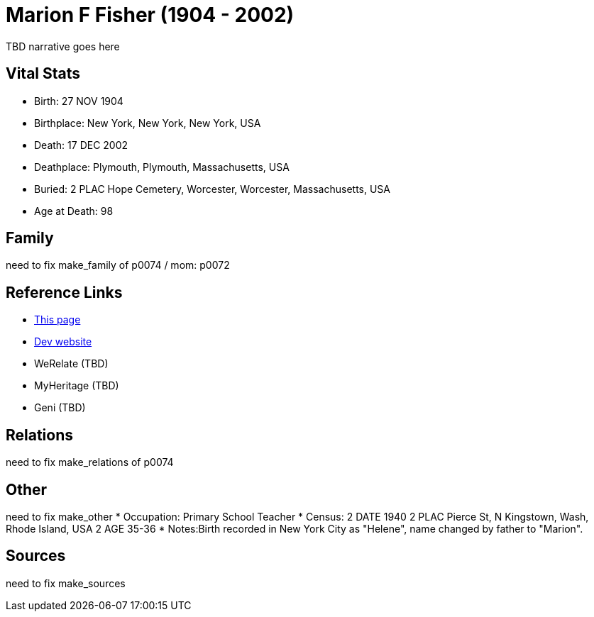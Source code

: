 = Marion F Fisher (1904 - 2002)

TBD narrative goes here


== Vital Stats


* Birth: 27 NOV 1904
* Birthplace: New York, New York, New York, USA
* Death: 17 DEC 2002
* Deathplace: Plymouth, Plymouth, Massachusetts, USA
* Buried: 
2 PLAC Hope Cemetery, Worcester, Worcester, Massachusetts, USA
* Age at Death: 98


== Family
need to fix make_family of p0074 / mom: p0072

== Reference Links
* https://github.com/spoarrell/cfs_ancestors/tree/main/Vol_02_Ships/V2_C5_Ancestors/V2_C5_G1/gen1.M.adoc[This page]
* https://cfsjksas.gigalixirapp.com/person?p=p0074[Dev website]
* WeRelate (TBD)
* MyHeritage (TBD)
* Geni (TBD)

== Relations
need to fix make_relations of p0074

== Other
need to fix make_other
* Occupation: Primary School Teacher
* Census:
2 DATE 1940
2 PLAC Pierce St, N Kingstown, Wash, Rhode Island, USA
2 AGE 35-36
* Notes:Birth recorded in New York City as "Helene", name changed by father to "Marion".

== Sources
need to fix make_sources
